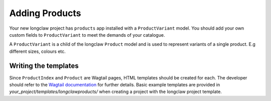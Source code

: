 .. products:

Adding Products
===============

Your new longclaw project has ``products`` app installed with a ``ProductVariant`` model. 
You should add your own custom fields to ``ProductVariant`` to meet the demands of your catalogue.

A ``ProductVariant`` is a child of the longclaw ``Product`` model and is used to represent variants of a single product.
E.g different sizes, colours etc.

Writing the templates
-----------------------

Since ``ProductIndex`` and ``Product`` are Wagtail pages, HTML templates should be created for each. 
The developer should refer to the `Wagtail documentation <http://docs.wagtail.io/en/v1.8.1/topics/writing_templates.html>`_ for further details.
Basic example templates are provided in `your_project/templates/longclawproducts/` when creating a project
with the longclaw project template.


